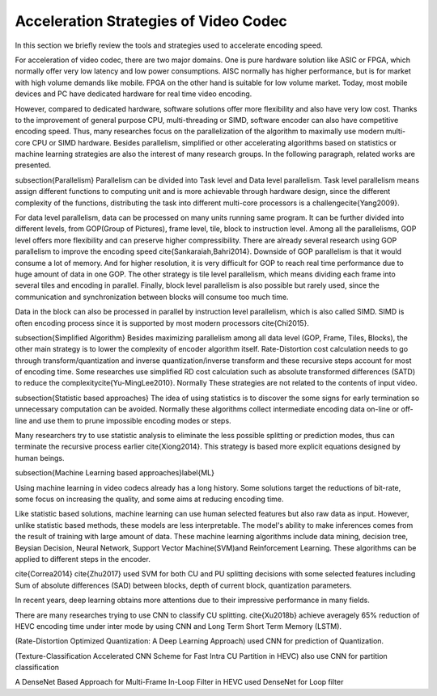 Acceleration Strategies of Video Codec
======================================
In this section we briefly review the tools and strategies used to accelerate encoding speed.

For acceleration of video codec, there are two major domains. One is pure hardware solution like ASIC or FPGA, which normally offer very low latency and low power consumptions. AISC normally has higher performance, but is for market with high volume demands like mobile. FPGA on the other hand is suitable for low volume market. Today, most mobile devices and PC have dedicated hardware for real time video encoding.

However, compared to dedicated hardware, software solutions offer more flexibility and also have very low cost. Thanks to the improvement of general purpose CPU, multi-threading or SIMD, software encoder can also have competitive encoding speed. Thus, many researches focus on the parallelization of the algorithm to maximally use modern multi-core CPU or SIMD hardware. Besides parallelism, simplified or other accelerating algorithms based on statistics or machine learning strategies are also the interest of many research groups. In the following paragraph, related works are presented.


\subsection{Parallelism}
Parallelism can be divided into Task level and Data level parallelism. Task level parallelism means assign different functions to computing unit and is more achievable through hardware design, since the different complexity of the functions, distributing the task into different multi-core processors is a challenge\cite{Yang2009}.

For data level parallelism, data can be processed on many units running same program. It can be further divided into different levels, from GOP(Group of Pictures), frame level, tile, block to instruction level. Among all the parallelisms, GOP level offers more flexibility and can preserve higher compressibility. There are already several research using GOP parallelism to improve the encoding speed \cite{Sankaraiah,Bahri2014}. Downside of GOP parallelism is that it would consume a lot of memory. And for higher resolution, it is very difficult for GOP to reach real time performance due to huge amount of data in one GOP. The other strategy is tile level parallelism, which means dividing each frame into several tiles and encoding in parallel. Finally, block level parallelism is also possible but rarely used, since the communication and synchronization between blocks will consume too much time.

Data in the block can also be processed in parallel by instruction level parallelism, which is also called SIMD. SIMD is often encoding process since it is supported by most modern processors \cite{Chi2015}.

\subsection{Simplified Algorithm}
Besides maximizing parallelism among all data level (GOP, Frame, Tiles, Blocks), the other main strategy is to lower the complexity of encoder algorithm itself.
Rate-Distortion cost calculation needs to go through transform/quantization and inverse quantization/inverse transform and these recursive steps account for most of encoding time. Some researches use simplified RD cost calculation such as absolute transformed differences (SATD) to reduce the complexity\cite{Yu-MingLee2010}. Normally These strategies are not related to the contents of input video.




\subsection{Statistic based approaches}
The idea of using statistics is to discover the some signs for early termination so unnecessary computation can be avoided. Normally these algorithms collect intermediate encoding data on-line or off-line and use them to prune impossible encoding modes or steps. 

Many researchers try to use statistic analysis to eliminate the less possible splitting or prediction modes, thus can terminate the recursive process earlier \cite{Xiong2014}. This strategy is based more explicit equations designed by human beings.



\subsection{Machine Learning based approaches}\label{ML}

Using machine learning in video codecs already has a long history. Some solutions target the reductions of bit-rate, some focus on increasing the quality, and some aims at reducing encoding time.

Like statistic based solutions, machine learning can use human selected features but also raw data as input. However, unlike statistic based methods, these models are less interpretable. The model's ability to make inferences comes from the result of training with large amount of data. These machine learning algorithms include data mining, decision tree, Beysian Decision, Neural Network, Support Vector Machine(SVM)and Reinforcement Learning. These algorithms can be applied to different steps in the encoder.

\cite{Correa2014} 
\cite{Zhu2017} used SVM for both CU and PU splitting decisions with some selected features including Sum of absolute differences (SAD) between blocks, depth of current block, quantization parameters. 

In recent years, deep learning obtains more attentions due to their impressive performance in many fields.

There are many researches trying to use CNN to classify CU splitting.
\cite{Xu2018b} achieve averagely 65\% reduction of HEVC encoding time under inter mode by using CNN and Long Term Short Term Memory (LSTM). 

(Rate-Distortion Optimized Quantization: A Deep Learning Approach) used CNN for prediction of Quantization.

(Texture-Classification Accelerated CNN Scheme for Fast Intra CU Partition in HEVC) also use CNN for partition classification

A DenseNet Based Approach for Multi-Frame In-Loop Filter in HEVC used DenseNet for Loop filter 

